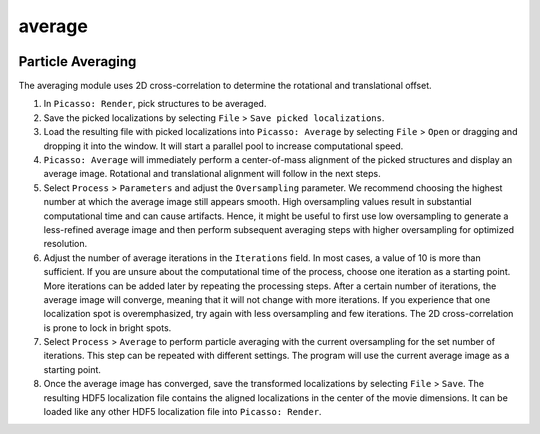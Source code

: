 average
=======

.. image:: ../docs/average.png
   :scale: 50 %
   :alt: UML Design

Particle Averaging
------------------
The averaging module uses 2D cross-correlation to determine the rotational and translational offset.

1. In ``Picasso: Render``, pick structures to be averaged.
2. Save the picked localizations by selecting ``File`` > ``Save picked localizations``.
3. Load the resulting file with picked localizations into ``Picasso: Average`` by selecting ``File`` > ``Open`` or dragging and dropping it into the window. It will start a parallel pool to increase computational speed.
4. ``Picasso: Average`` will immediately perform a center-of-mass alignment of the picked structures and display an average image. Rotational and translational alignment will follow in the next steps.
5. Select ``Process`` > ``Parameters`` and adjust the ``Oversampling`` parameter. We recommend choosing the highest number at which the average image still appears smooth. High oversampling values result in substantial computational time and can cause artifacts. Hence, it might be useful to first use low oversampling to generate a less-refined average image and then perform subsequent averaging steps with higher oversampling for optimized resolution.
6. Adjust the number of average iterations in the ``Iterations`` field. In most cases, a value of 10 is more than sufficient. If you are unsure about the computational time of the process, choose one iteration as a starting point. More iterations can be added later by repeating the processing steps. After a certain number of iterations, the average image will converge, meaning that it will not change with more iterations. If you experience that one localization spot is overemphasized, try again with less oversampling and few iterations. The 2D cross-correlation is prone to lock in bright spots.
7. Select ``Process`` > ``Average`` to perform particle averaging with the current oversampling for the set number of iterations. This step can be repeated with different settings. The program will use the current average image as a starting point.
8. Once the average image has converged, save the transformed localizations by selecting ``File`` > ``Save``. The resulting HDF5 localization file contains the aligned localizations in the center of the movie dimensions. It can be loaded like any other HDF5 localization file into ``Picasso: Render``.

